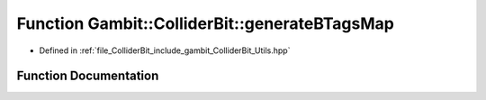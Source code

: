 .. _exhale_function_Utils_8hpp_1a6506203fe9da38752dd2a1a783974f6d:

Function Gambit::ColliderBit::generateBTagsMap
==============================================

- Defined in :ref:`file_ColliderBit_include_gambit_ColliderBit_Utils.hpp`


Function Documentation
----------------------


.. doxygenfunction:: Gambit::ColliderBit::generateBTagsMap()
   :project: GAMBIT